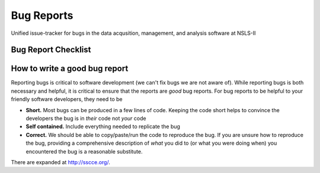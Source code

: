 Bug Reports
===========

Unified issue-tracker for bugs in the data acqusition, management, and analysis
software at NSLS-II

Bug Report Checklist
--------------------

How to write a good bug report
------------------------------

Reporting bugs is critical to software development (we can't fix bugs we are
not aware of).  While reporting bugs is both necessary and helpful, it is
critical to ensure that the reports are *good* bug reports.  For bug reports
to be helpful to your friendly software developers, they need to be

- **Short.** Most bugs can be produced in a few lines of code.  Keeping the code
  short helps to convince the developers the bug is in *their* code not *your* code
- **Self contained.** Include everything needed to replicate the bug
- **Correct.** We should be able to copy/paste/run the code to reproduce the bug.
  If you are unsure how to reproduce the bug, providing a comprehensive
  description of *what* you did to (or what you were doing when) you encountered
  the bug is a reasonable substitute.


There are expanded at http://sscce.org/.
